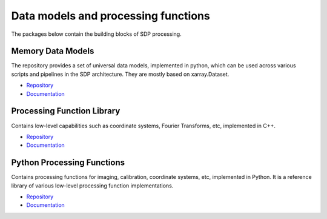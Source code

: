 
Data models and processing functions
------------------------------------

The packages below contain the building blocks of SDP processing.

Memory Data Models
++++++++++++++++++

The repository provides a set of universal data models, implemented in python,
which can be used across various scripts and pipelines in the SDP architecture.
They are mostly based on xarray.Dataset.

- `Repository <https://gitlab.com/ska-telescope/sdp/ska-sdp-datamodels>`__
- `Documentation </projects/ska-sdp-datamodels/en/latest/>`__

Processing Function Library
+++++++++++++++++++++++++++

Contains low-level capabilities such as coordinate systems, Fourier Transforms, etc,
implemented in C++.

- `Repository <https://gitlab.com/ska-telescope/sdp/ska-sdp-func>`__
- `Documentation </projects/ska-sdp-func/en/latest/>`__

Python Processing Functions
+++++++++++++++++++++++++++

Contains processing functions for imaging, calibration, coordinate systems, etc,
implemented in Python. It is a reference library of various low-level processing
function implementations.

- `Repository <https://gitlab.com/ska-telescope/sdp/ska-sdp-func-python>`__
- `Documentation </projects/ska-sdp-func-python/en/latest/>`__
